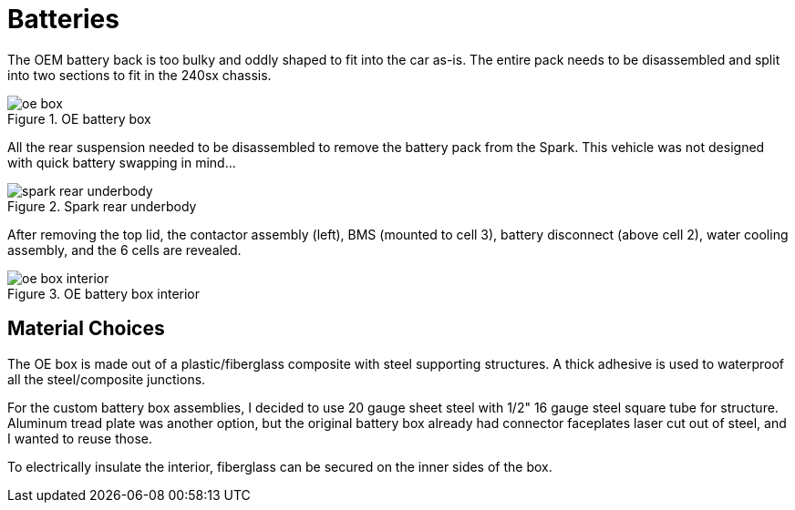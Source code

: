 = Batteries
:navtitle: Batteries

The OEM battery back is too bulky and oddly shaped to fit into the car as-is.
The entire pack needs to be disassembled and split into two sections
to fit in the 240sx chassis.

.OE battery box
image::battery_boxes/oe_box.png[]

All the rear suspension needed to be disassembled to remove the battery pack
from the Spark. This vehicle was not designed with quick battery swapping in mind...

.Spark rear underbody
image::battery_boxes/spark_rear_underbody.png[]

After removing the top lid, the contactor assembly (left), BMS (mounted to cell 3),
battery disconnect (above cell 2), water cooling assembly, and the 6 cells are revealed.

.OE battery box interior
image::battery_boxes/oe_box_interior.png[]

== Material Choices

The OE box is made out of a plastic/fiberglass composite with steel supporting structures.
A thick adhesive is used to waterproof all the steel/composite junctions. 

For the custom battery box assemblies, I decided to use 20 gauge sheet steel with 1/2"
16 gauge steel square tube for structure. Aluminum tread plate was another option, but the original
battery box already had connector faceplates laser cut out of steel, and I wanted to reuse those.

To electrically insulate the interior, fiberglass can be secured on the inner sides of the box.

